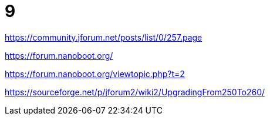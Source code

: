 
////
+++
title = "9"
date = "2023-05-26"
menu = "main"
+++
////

= 9

https://community.jforum.net/posts/list/0/257.page

https://forum.nanoboot.org/

https://forum.nanoboot.org/viewtopic.php?t=2

https://sourceforge.net/p/jforum2/wiki2/UpgradingFrom250To260/
